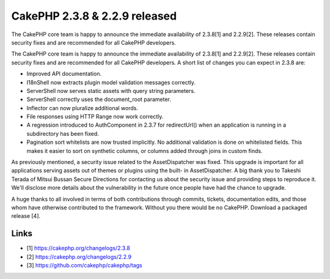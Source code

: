 CakePHP 2.3.8 & 2.2.9 released
==============================

The CakePHP core team is happy to announce the immediate availability
of 2.3.8[1] and 2.2.9[2]. These releases contain security fixes and
are recommended for all CakePHP developers.

The CakePHP core team is happy to announce the immediate availability
of 2.3.8[1] and 2.2.9[2]. These releases contain security fixes and
are recommended for all CakePHP developers. A short list of changes
you can expect in 2.3.8 are:

+ Improved API documentation.
+ I18nShell now extracts plugin model validation messages correctly.
+ ServerShell now serves static assets with query string parameters.
+ ServerShell correctly uses the document_root parameter.
+ Inflector can now pluralize additional words.
+ File responses using HTTP Range now work correctly.
+ A regression introduced to AuthComponent in 2.3.7 for redirectUrl()
  when an application is running in a subdirectory has been fixed.
+ Pagination sort whitelists are now trusted implicitly. No additional
  validation is done on whitelisted fields. This makes it easier to sort
  on synthetic columns, or columns added through joins in custom finds.

As previously mentioned, a security issue related to the
AssetDispatcher was fixed. This upgrade is important for all
applications serving assets out of themes or plugins using the built-
in AssetDispatcher. A big thank you to Takeshi Terada of Mitsui Bussan
Secure Directions for contacting us about the security issue and
providing steps to reproduce it. We'll disclose more details about the
vulnerability in the future once people have had the chance to
upgrade.

A huge thanks to all involved in terms of both contributions through
commits, tickets, documentation edits, and those whom have otherwise
contributed to the framework. Without you there would be no CakePHP.
Download a packaged release [4].


Links
~~~~~

+ [1] `https://cakephp.org/changelogs/2.3.8`_
+ [2] `https://cakephp.org/changelogs/2.2.9`_
+ [3] `https://github.com/cakephp/cakephp/tags`_




.. _https://cakephp.org/changelogs/2.2.9: https://cakephp.org/changelogs/2.2.9
.. _https://github.com/cakephp/cakephp/tags: https://github.com/cakephp/cakephp/tags
.. _https://cakephp.org/changelogs/2.3.8: https://cakephp.org/changelogs/2.3.8

.. author:: markstory
.. categories:: news
.. tags:: release,CakePHP,News

